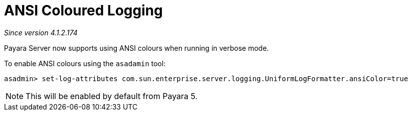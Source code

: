 [[ansi-coloured-logs]]
= ANSI Coloured Logging

_Since version 4.1.2.174_

Payara Server now supports using ANSI colours when running in verbose mode.

To enable ANSI colours using the `asadamin` tool:

[source, shell]
----
asadmin> set-log-attributes com.sun.enterprise.server.logging.UniformLogFormatter.ansiColor=true
----

NOTE: This will be enabled by default from Payara 5.


